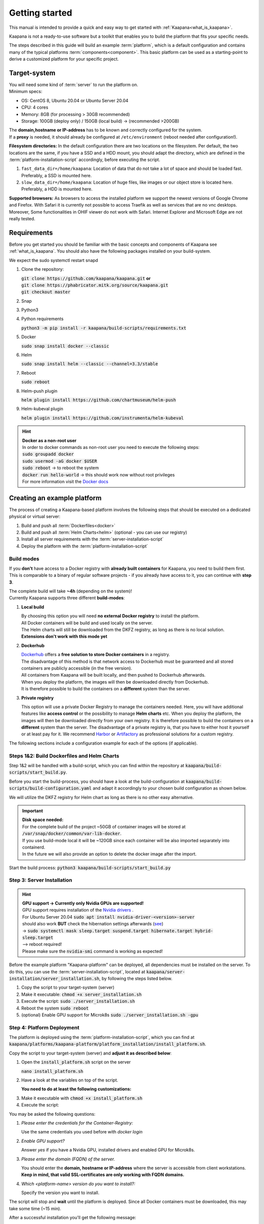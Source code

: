 .. _getting_started:

Getting started
===============
This manual is intended to provide a quick and easy way to get started with :ref:`Kaapana<what_is_kaapana>`.

Kaapana is not a ready-to-use software but a toolkit that enables you to build the platform that fits your specific needs.

The steps described in this guide will build an example :term:`platform`, which is a default configuration and contains many of the typical platforms :term:`components<component>`. This basic platform can be used as a starting-point to derive a customized platform for your specific project.

Target-system
-------------
| You will need some kind of :term:`server` to run the platform on.
| Minimum specs:

- OS: CentOS 8, Ubuntu 20.04 or Ubuntu Server 20.04
- CPU: 4 cores 
- Memory: 8GB (for processing > 30GB recommended) 
- Storage: 100GB (deploy only) / 150GB (local build)  -> (recommended >200GB) 

| The **domain,hostname or IP-address** has to be known and correctly configured for the system. 
| If a **proxy** is needed, it should already be configured at ``/etc/environment`` (reboot needed after configuration!). 


**Filesystem directories:** In the default configuration there are two locations on the filesystem. Per default, the two locations are the same, if you have a SSD and a HDD mount, you should adapt the directory, which are defined in the :term:`platform-installation-script` accordingly, before executing the script.

1. ``fast_data_dir=/home/kaapana``: Location of data that do not take a lot of space and should be loaded fast. Preferably, a SSD is mounted here.

2. ``slow_data_dir=/home/kaapana``:  Location of huge files, like images or our object store is located here.  Preferably, a HDD is mounted here.

**Supported browsers:** As browsers to access the installed platform we support the newest versions of Google Chrome and Firefox. With Safari it is currently not possible to access Traefik as well as services that are no vnc desktops. Moreover, Some functionalities in OHIF viewer do not work with Safari. Internet Explorer and Microsoft Edge are not really tested. 


Requirements
------------
Before you get started you should be familiar with the basic concepts and components of Kaapana see :ref:`what_is_kaapana`.
You should also have the following packages installed on your build-system.

We expect the sudo systemctl restart snapd

1. Clone the repository:

   | :code:`git clone https://github.com/kaapana/kaapana.git` **or**   
   | :code:`git clone https://phabricator.mitk.org/source/kaapana.git`
   
   | :code:`git checkout master`

2. Snap 

   .. tabs::

      .. tab:: Ubuntu

         | Check if snap is already installed: :code:`snap help --all`
         | If **not** run the following commands:
         | :code:`sudo apt install snapd`
         | A **reboot** is needed afterwards!

      .. tab:: Centos

         | Check if snap is already installed: :code:`snap help --all`
         | If **not** run the following commands:
         | :code:`sudo yum install -y epel-release`
         | :code:`sudo yum update -y`
         | :code:`sudo yum install snapd`
         | :code:`sudo systemctl enable --now snapd.socket`
         | :code:`sudo snap wait system seed.loaded`

3. Python3 

   .. tabs::

      .. tab:: Ubuntu

         | :code:`sudo apt install python3 python3-pip`

      .. tab:: Centos

         | :code:`sudo yum install python3 python3-pip`

4. Python requirements 
   
   :code:`python3 -m pip install -r kaapana/build-scripts/requirements.txt`

5. Docker

   :code:`sudo snap install docker --classic`

6. Helm

   :code:`sudo snap install helm --classic --channel=3.3/stable`

7. Reboot

   :code:`sudo reboot`

8. Helm-push plugin

   :code:`helm plugin install https://github.com/chartmuseum/helm-push`

9. Helm-kubeval plugin

   :code:`helm plugin install https://github.com/instrumenta/helm-kubeval`

.. hint::

  | **Docker as a non-root user**
  | In order to docker commands as non-root user you need to execute the following steps:
  | :code:`sudo groupadd docker`
  | :code:`sudo usermod -aG docker $USER`
  | :code:`sudo reboot` -> to reboot the system
  | :code:`docker run hello-world` -> this should work now without root privileges
  | For more information visit the `Docker docs <https://docs.docker.com/engine/install/linux-postinstall/>`_ 


Creating an example platform
----------------------------
 
The process of creating a Kaapana-based platform involves the following steps that should be executed on a dedicated physical or virtual server:

1. Build and push all :term:`Dockerfiles<docker>`
2. Build and push all :term:`Helm Charts<helm>` (optional - you can use our registry)
3. Install all server requirements with the :term:`server-installation-script`
4. Deploy the platform with the :term:`platform-installation-script`

Build modes
^^^^^^^^^^^
If you **don't** have access to a Docker registry with **already built containers** for Kaapana, you need to build them first.
This is comparable to a binary of regular software projects - if you already have access to it, you can continue with **step 3**.

| The complete build will take **~4h** (depending on the system)! 
| Currently Kaapana supports three different **build-modes**:

1. **Local build**

   | By choosing this option you will need **no external Docker registry** to install the platform.
   | All Docker containers will be build and used locally on the server.
   | The Helm charts will still be downloaded from the DKFZ registry, as long as there is no local solution.
   | **Extensions don't work with this mode yet**
   
2. **Dockerhub**

   | `Dockerhub <https://hub.docker.com/>`_  offers a **free solution to store Docker containers** in a registry.
   | The disadvantage of this method is that network access to Dockerhub must be guaranteed and all stored containers are publicly accessible (in the free version).
   | All containers from Kaapana will be built locally, and then pushed to Dockerhub afterwards.
   | When you deploy the platform, the images will then be downloaded directly from Dockerhub. 
   | It is therefore possible to build the containers on a **different** system than the server.

3. **Private registry**

   This option will use a private Docker Registry to manage the containers needed.
   Here, you will have additional features like **access control** or the possibility to manage **Helm charts** etc.
   When you deploy the platform, the images will then be downloaded directly from your own registry. 
   It is therefore possible to build the containers on a **different** system than the server.
   The disadvantage of a private registry is, that you have to either host it yourself or at least pay for it.
   We recommend `Harbor <https://goharbor.io/>`__ or `Artifactory <https://jfrog.com/artifactory/>`__ as professional solutions for a custom registry.

The following sections include a configuration example for each of the options (if applicable).

Steps 1&2: Build Dockerfiles and Helm Charts
^^^^^^^^^^^^^^^^^^^^^^^^^^^^^^^^^^^^^^^^^^^^
Step 1&2 will be handled with a build-script, which you can find within the repository at :code:`kaapana/build-scripts/start_build.py`.

Before you start the build-process, you should have a look at the build-configuration at :code:`kaapana/build-scripts/build-configuration.yaml` and adapt it accordingly to your chosen build configuration as shown below.

.. tabs::

   .. tab:: Local build

      .. code-block:: python
         :emphasize-lines: 2,3,7,8,9,10,11

         http_proxy: ""
         build_mode: "local"
         default_container_registry: "local"
         default_container_project: "" 
         default_chart_registry: "https://dktk-jip-registry.dkfz.de/chartrepo/"
         default_chart_project: "kaapana-public"
         log_level: "WARN"
         build_containers: true
         push_containers: false
         build_charts: true
         push_charts: false
         create_package: true

   .. tab:: Dockerhub

      | Use Dockerhub as the target registry (username johndoe):
      | You need to login into Dockerhub: :code:`docker login`.
      | Then you must adjust the configuration as follows:

      .. code-block:: python
         :emphasize-lines: 2,3,7,8,9,10,11

         http_proxy: ""
         build_mode: "dockerhub"
         default_container_registry: "johndoe"
         default_container_project: "" 
         default_chart_registry: "https://dktk-jip-registry.dkfz.de/chartrepo/"
         default_chart_project: "kaapana-public"
         log_level: "WARN"
         build_containers: true
         push_containers: true
         build_charts: false
         push_charts: false
         create_package: false

   .. tab:: Private registry

      | You need to login first: :code:`docker login <registry-url>`.
      | Then you must adjust the configuration as follows:

      .. code-block:: python
         :emphasize-lines: 2,3,4,5,7,8,9,10,11

         http_proxy: ""
         build_mode: "private"
         default_container_registry: "<registry-url>"
         default_container_project: "<registry-project>" 
         default_chart_registry: "<registry-chart-repo-url>"
         default_chart_project: "<registry-chart-project>"
         log_level: "WARN"
         build_containers: true
         push_containers: true
         build_charts: true
         push_charts: true
         create_package: false

We will utilize the DKFZ registry for Helm chart as long as there is no other easy alternative.

.. important::

  | **Disk space needed:**
  | For the complete build of the project ~50GB of container images will be stored at :code:`/var/snap/docker/common/var-lib-docker`.
  | If you use build-mode local it will be ~120GB since each container will be also imported separately into containerd.
  | In the future we will also provide an option to delete the docker image after the import.


Start the build process:
:code:`python3 kaapana/build-scripts/start_build.py`

Step 3: Server Installation
^^^^^^^^^^^^^^^^^^^^^^^^^^^
.. hint::

  | **GPU support -> Currently only Nvidia GPUs are supported!**
  | GPU support requires installation of the `Nvidia drivers <https://www.nvidia.de/Download/index.aspx?lang=en>`_ .
  | For Ubuntu Server 20.04 :code:`sudo apt install nvidia-driver-<version>-server`
  | should also work **BUT** check the hibernation settings afterwards (`see <https://www.unixtutorial.org/disable-sleep-on-ubuntu-server/>`_) 
  | -> :code:`sudo systemctl mask sleep.target suspend.target hibernate.target hybrid-sleep.target`
  | --> reboot required!
  | Please make sure the :code:`nvidia-smi` command is working as expected!

Before the example platform "Kaapana-platform" can be deployed, all dependencies must be installed on the server. 
To do this, you can use the :term:`server-installation-script`, located at :code:`kaapana/server-installation/server_installation.sh`, by following the steps listed below.

1. Copy the script to your target-system (server)
2. Make it executable: :code:`chmod +x server_installation.sh`
3. Execute the script: :code:`sudo ./server_installation.sh`
4. Reboot the system :code:`sudo reboot`
5. (optional) Enable GPU support for Microk8s :code:`sudo ./server_installation.sh -gpu`

Step 4: Platform Deployment
^^^^^^^^^^^^^^^^^^^^^^^^^^^
The platform is deployed using the :term:`platform-installation-script`, which you can find at :code:`kaapana/platforms/kaapana-platform/platform_installation/install_platform.sh`.

Copy the script to your target-system (server) and **adjust it as described below**:

1. Open the :code:`install_platform.sh` script on the server
   
   :code:`nano install_platform.sh`

2. Have a look at the variables on top of the script.
   
   **You need to do at least the following customizations:**

.. tabs::

   .. tab:: Local build

      .. code-block:: python

         ...
         DEV_MODE="false"
         
         CONTAINER_REGISTRY_URL="local"
         CONTAINER_REGISTRY_PROJECT=""
         ...

   .. tab:: Dockerhub

      .. code-block:: python

         ...
         CONTAINER_REGISTRY_URL="johndoe"
         CONTAINER_REGISTRY_PROJECT=""
         ...

   .. tab:: Private registry

      .. important:: The beginning slash for <registry-project> is important!

      .. code-block:: python

         ...
         CONTAINER_REGISTRY_URL="<registry-url>"
         CONTAINER_REGISTRY_PROJECT="/<registry-project>"

         CHART_REGISTRY_URL="<registry-chart-url>"
         CHART_REGISTRY_PROJECT="<registry-chart-project>"
         ...


3. Make it executable with :code:`chmod +x install_platform.sh`
4. Execute the script:

.. tabs::

   .. tab:: Local build

      :code:`./install_platform.sh --chart-path kaapana/build/kaapana-platform-<version>.tgz`

   .. tab:: Dockerhub & Private registry

      :code:`./install_platform.sh`

You may be asked the following questions:

1. *Please enter the credentials for the Container-Registry:*

   Use the same credentials you used before with *docker login*

2. *Enable GPU support?*

   Answer *yes* if you have a Nvidia GPU, installed drivers and enabled GPU for Microk8s.

3. *Please enter the domain (FQDN) of the server.*

   You should enter the **domain, hostname or IP-address** where the server is accessible from client workstations.
   **Keep in mind, that valid SSL-certificates are only working with FQDN domains.**

4. *Which <platform-name> version do you want to install?:*

   Specify the version you want to install.

The script will stop and **wait** until the platform is deployed.
Since all Docker containers must be downloaded, this may take some time (~15 min).

After a successful installation you'll get the following message:

.. code-block:: python

   Installation finished.
   Please wait till all components have been downloaded and started.
   You can check the progress with:
   watch microk8s.kubectl get pods --all-namespaces
   When all pod are in the "running" or "completed" state,
   you can visit: <domain>
   You should be welcomed by the login page.
   Initial credentials:
   username: kaapana
   password: kaapana




